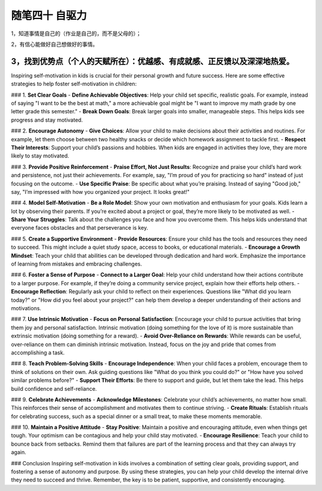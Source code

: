 ﻿随笔四十 自驱力
======================

1，知道事情是自己的（作业是自己的，而不是父母的）；

2，有信心能做好自己想做好的事情。

3，找到优势点（个人的天赋所在）：优越感、有成就感、正反馈以及深深地热爱。
-----------------------------------------------------------------------------------------------------

Inspiring self-motivation in kids is crucial for their personal growth and future success. Here are some effective strategies to help foster self-motivation in children:

### 1. **Set Clear Goals**
- **Define Achievable Objectives**: Help your child set specific, realistic goals. For example, instead of saying "I want to be the best at math," a more achievable goal might be "I want to improve my math grade by one letter grade this semester."
- **Break Down Goals**: Break larger goals into smaller, manageable steps. This helps kids see progress and stay motivated.

### 2. **Encourage Autonomy**
- **Give Choices**: Allow your child to make decisions about their activities and routines. For example, let them choose between two healthy snacks or decide which homework assignment to tackle first.
- **Respect Their Interests**: Support your child’s passions and hobbies. When kids are engaged in activities they love, they are more likely to stay motivated.

### 3. **Provide Positive Reinforcement**
- **Praise Effort, Not Just Results**: Recognize and praise your child’s hard work and persistence, not just their achievements. For example, say, "I’m proud of you for practicing so hard" instead of just focusing on the outcome.
- **Use Specific Praise**: Be specific about what you’re praising. Instead of saying "Good job," say, "I’m impressed with how you organized your project. It looks great!"

### 4. **Model Self-Motivation**
- **Be a Role Model**: Show your own motivation and enthusiasm for your goals. Kids learn a lot by observing their parents. If you’re excited about a project or goal, they’re more likely to be motivated as well.
- **Share Your Struggles**: Talk about the challenges you face and how you overcome them. This helps kids understand that everyone faces obstacles and that perseverance is key.

### 5. **Create a Supportive Environment**
- **Provide Resources**: Ensure your child has the tools and resources they need to succeed. This might include a quiet study space, access to books, or educational materials.
- **Encourage a Growth Mindset**: Teach your child that abilities can be developed through dedication and hard work. Emphasize the importance of learning from mistakes and embracing challenges.

### 6. **Foster a Sense of Purpose**
- **Connect to a Larger Goal**: Help your child understand how their actions contribute to a larger purpose. For example, if they’re doing a community service project, explain how their efforts help others.
- **Encourage Reflection**: Regularly ask your child to reflect on their experiences. Questions like "What did you learn today?" or "How did you feel about your project?" can help them develop a deeper understanding of their actions and motivations.

### 7. **Use Intrinsic Motivation**
- **Focus on Personal Satisfaction**: Encourage your child to pursue activities that bring them joy and personal satisfaction. Intrinsic motivation (doing something for the love of it) is more sustainable than extrinsic motivation (doing something for a reward).
- **Avoid Over-Reliance on Rewards**: While rewards can be useful, over-reliance on them can diminish intrinsic motivation. Instead, focus on the joy and pride that comes from accomplishing a task.

### 8. **Teach Problem-Solving Skills**
- **Encourage Independence**: When your child faces a problem, encourage them to think of solutions on their own. Ask guiding questions like "What do you think you could do?" or "How have you solved similar problems before?"
- **Support Their Efforts**: Be there to support and guide, but let them take the lead. This helps build confidence and self-reliance.

### 9. **Celebrate Achievements**
- **Acknowledge Milestones**: Celebrate your child’s achievements, no matter how small. This reinforces their sense of accomplishment and motivates them to continue striving.
- **Create Rituals**: Establish rituals for celebrating success, such as a special dinner or a small treat, to make these moments memorable.

### 10. **Maintain a Positive Attitude**
- **Stay Positive**: Maintain a positive and encouraging attitude, even when things get tough. Your optimism can be contagious and help your child stay motivated.
- **Encourage Resilience**: Teach your child to bounce back from setbacks. Remind them that failures are part of the learning process and that they can always try again.

### Conclusion
Inspiring self-motivation in kids involves a combination of setting clear goals, providing support, and fostering a sense of autonomy and purpose. By using these strategies, you can help your child develop the internal drive they need to succeed and thrive. Remember, the key is to be patient, supportive, and consistently encouraging.